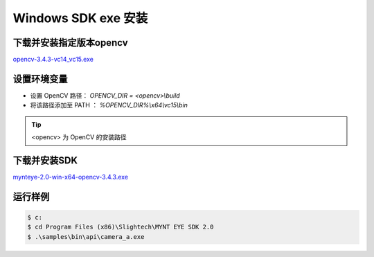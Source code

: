 .. _sdk_exe_install_windows:

Windows SDK exe 安装
=====================

.. only:: html

  +-----------------+
  | Windows 10      |
  +=================+
  | |build_passing| |
  +-----------------+

  .. |build_passing| image:: https://img.shields.io/badge/build-passing-brightgreen.svg?style=flat

.. only:: latex

  +-----------------+
  | Windows 10      |
  +=================+
  | ✓               |
  +-----------------+

下载并安装指定版本opencv
---------------------------

`opencv-3.4.3-vc14_vc15.exe <https://sourceforge.net/projects/opencvlibrary/files/opencv-win/3.4.3/>`_

设置环境变量
--------------------

* 设置 OpenCV 路径： `OPENCV_DIR = <opencv>\\build`
* 将该路径添加至 PATH ： `%OPENCV_DIR%\\x64\\vc15\\bin`

.. tip::
  <opencv> 为 OpenCV 的安装路径

下载并安装SDK
---------------

`mynteye-2.0-win-x64-opencv-3.4.3.exe <https://pan.baidu.com/s/1NY78fEGFrpr4SJce8CQHzA/>`_

运行样例
----------

.. code-block:: bash

  $ c:
  $ cd Program Files (x86)\Slightech\MYNT EYE SDK 2.0
  $ .\samples\bin\api\camera_a.exe